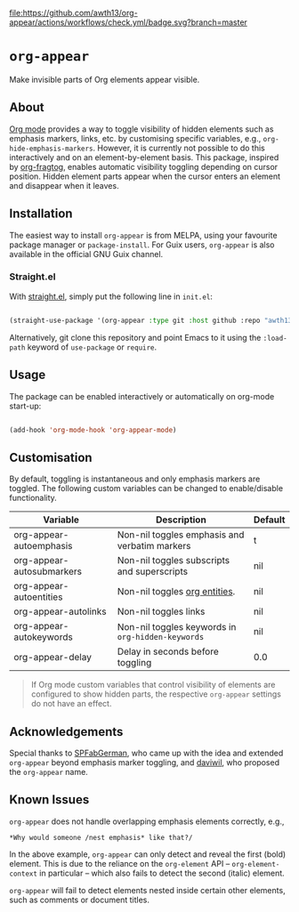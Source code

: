 [[https://melpa.org/#/org-appear][file:https://melpa.org/packages/org-appear-badge.svg]]
[[https://github.com/awth13/org-appear/actions/workflows/check.yml][file:https://github.com/awth13/org-appear/actions/workflows/check.yml/badge.svg?branch=master]]

* ~org-appear~

Make invisible parts of Org elements appear visible.

** About

[[https://orgmode.org/][Org mode]] provides a way to toggle visibility of hidden elements such as emphasis markers, links, etc. by customising specific variables, e.g., ~org-hide-emphasis-markers~. However, it is currently not possible to do this interactively and on an element-by-element basis. This package, inspired by [[https://github.com/io12/org-fragtog][org-fragtog]], enables automatic visibility toggling depending on cursor position. Hidden element parts appear when the cursor enters an element and disappear when it leaves.

[[file:demo.gif]]

** Installation

The easiest way to install ~org-appear~ is from MELPA, using your favourite package manager or ~package-install~. For Guix users, ~org-appear~ is also available in the official GNU Guix channel.

*** Straight.el

With [[https://github.com/raxod502/straight.el][straight.el]], simply put the following line in ~init.el~:

#+begin_src emacs-lisp

  (straight-use-package '(org-appear :type git :host github :repo "awth13/org-appear"))

#+end_src

Alternatively, git clone this repository and point Emacs to it using the ~:load-path~ keyword of ~use-package~ or ~require~.

** Usage

The package can be enabled interactively or automatically on org-mode start-up:

#+begin_src emacs-lisp

  (add-hook 'org-mode-hook 'org-appear-mode)

#+end_src

** Customisation

By default, toggling is instantaneous and only emphasis markers are toggled. The following custom variables can be changed to enable/disable functionality.

| Variable                  | Description                                     | Default |
|---------------------------+-------------------------------------------------+---------|
| org-appear-autoemphasis   | Non-nil toggles emphasis and verbatim markers   | t       |
| org-appear-autosubmarkers | Non-nil toggles subscripts and superscripts     | nil     |
| org-appear-autoentities   | Non-nil toggles [[https://orgmode.org/manual/Special-Symbols.html][org entities]].                   | nil     |
| org-appear-autolinks      | Non-nil toggles links                           | nil     |
| org-appear-autokeywords   | Non-nil toggles keywords in ~org-hidden-keywords~ | nil     |
| org-appear-delay          | Delay in seconds before toggling                | 0.0     |

#+BEGIN_QUOTE
If Org mode custom variables that control visibility of elements are configured to show hidden parts, the respective ~org-appear~ settings do not have an effect.
#+END_QUOTE

** Acknowledgements

Special thanks to [[https://github.com/SPFabGerman][SPFabGerman]], who came up with the idea and extended ~org-appear~ beyond emphasis marker toggling, and [[https://github.com/daviwil][daviwil]], who proposed the ~org-appear~ name.

** Known Issues

~org-appear~ does not handle overlapping emphasis elements correctly, e.g.,

#+begin_example
  *Why would someone /nest emphasis* like that?/
#+end_example

In the above example, ~org-appear~ can only detect and reveal the first (bold) element. This is due to the reliance on the ~org-element~ API -- ~org-element-context~ in particular -- which also fails to detect the second (italic) element.

~org-appear~ will fail to detect elements nested inside certain other elements, such as comments or document titles.

